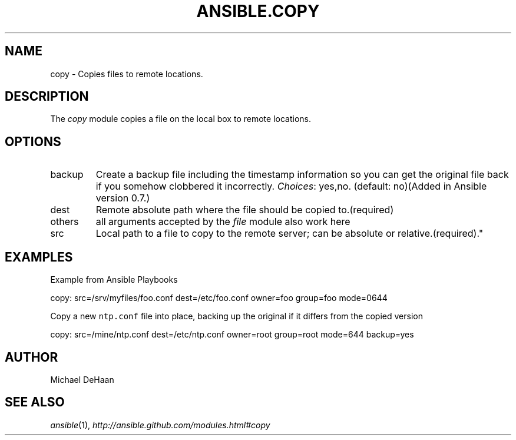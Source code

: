 .TH ANSIBLE.COPY 3 "2012-12-23" "0.9" "ANSIBLE MODULES"
." generated from library/copy
.SH NAME
copy \- Copies files to remote locations.
." ------ DESCRIPTION
.SH DESCRIPTION
.PP
The \fIcopy\fR module copies a file on the local box to remote locations. 
." ------ OPTIONS
."
."
.SH OPTIONS
   
.IP backup
Create a backup file including the timestamp information so you can get the original file back if you somehow clobbered it incorrectly.
.IR Choices :
yes,no. (default: no)(Added in Ansible version 0.7.)
   
.IP dest
Remote absolute path where the file should be copied to.(required)   
.IP others
all arguments accepted by the \fIfile\fR module also work here   
.IP src
Local path to a file to copy to the remote server; can be absolute or relative.(required)."
."
." ------ NOTES
."
."
." ------ EXAMPLES
.SH EXAMPLES
.PP
Example from Ansible Playbooks

.nf
copy: src=/srv/myfiles/foo.conf dest=/etc/foo.conf owner=foo group=foo mode=0644
.fi
.PP
Copy a new \fCntp.conf\fR file into place, backing up the original if it differs from the copied version

.nf
copy: src=/mine/ntp.conf dest=/etc/ntp.conf owner=root group=root mode=644 backup=yes
.fi
." ------- AUTHOR
.SH AUTHOR
Michael DeHaan
.SH SEE ALSO
.IR ansible (1),
.I http://ansible.github.com/modules.html#copy